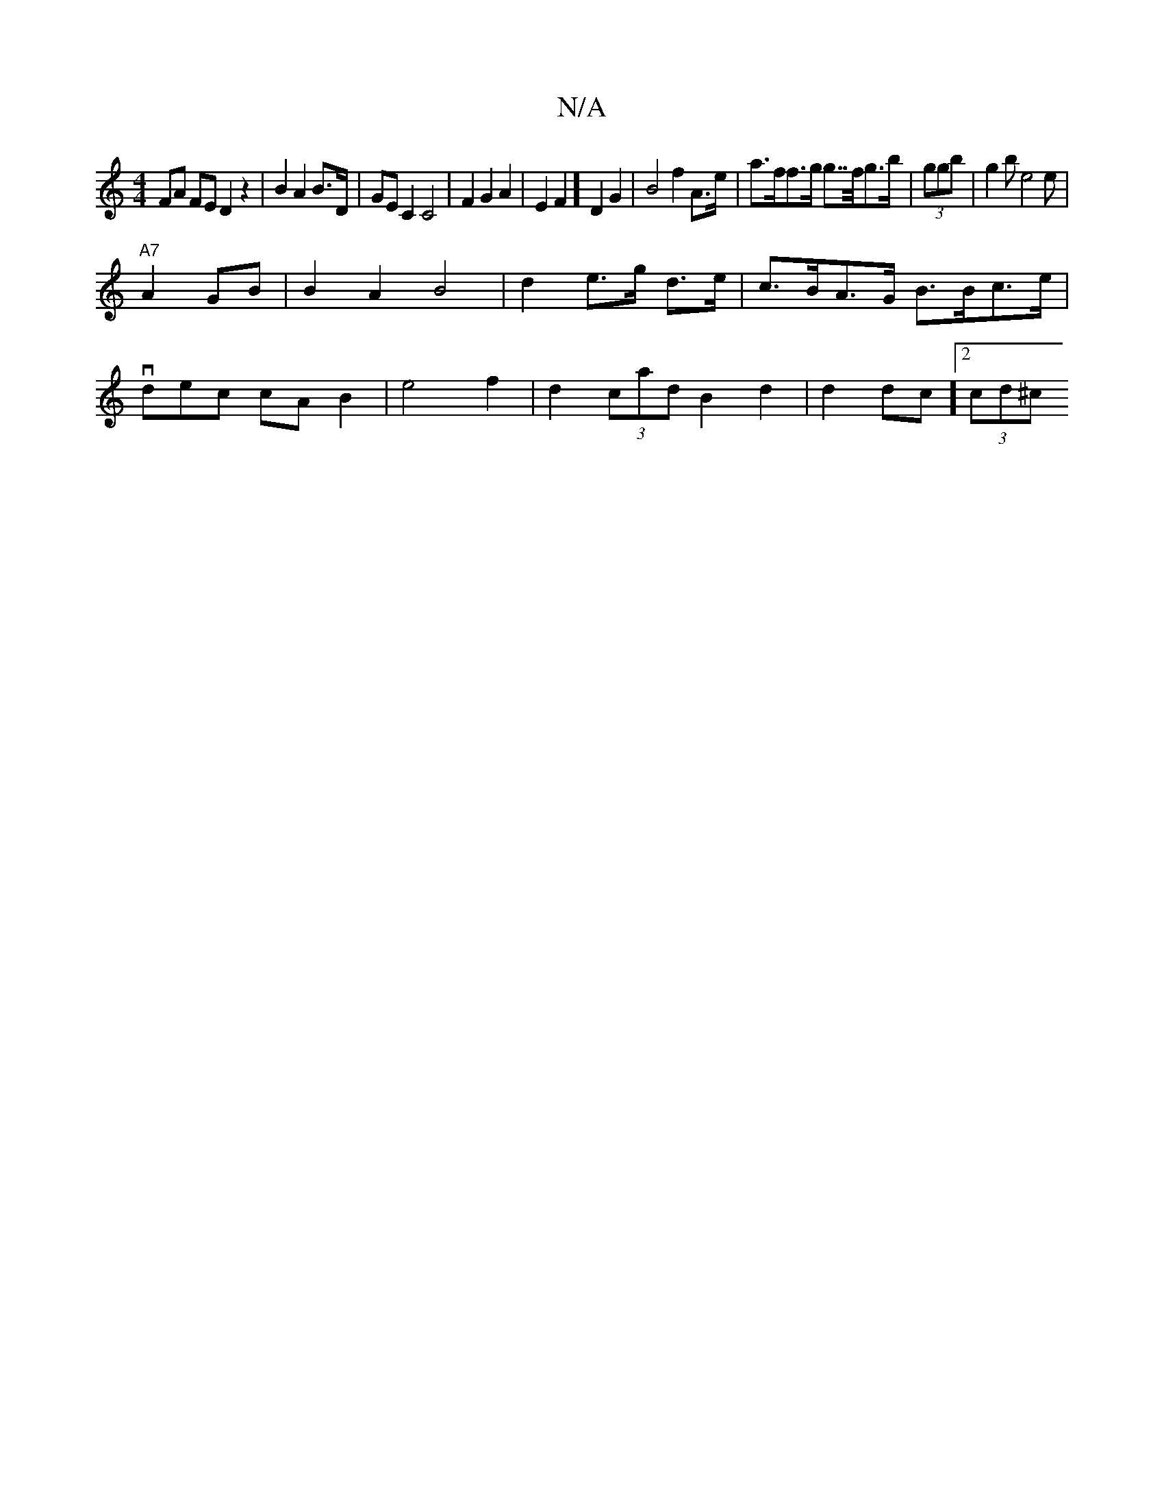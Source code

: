 X:1
T:N/A
M:4/4
R:N/A
K:Cmajor
FA FE D2 z2|B2 A2 sB>D | GE C2 C4 | F2 G2 A2 | E2F2] D2 G2 | B4 f2 A>e|a>ff>g g>>fg>b | (3ggb|g2b e4e|
"A7"A2 GB | B2A2 B4|d2 e>g d>e|c>BA>G B>Bc>e |
vdec cA B2 | e4 f2 | d2 (3cad B2d2 | d2dc]2 (3cd^c